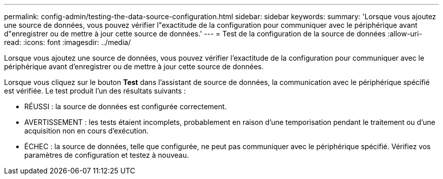 ---
permalink: config-admin/testing-the-data-source-configuration.html 
sidebar: sidebar 
keywords:  
summary: 'Lorsque vous ajoutez une source de données, vous pouvez vérifier l"exactitude de la configuration pour communiquer avec le périphérique avant d"enregistrer ou de mettre à jour cette source de données.' 
---
= Test de la configuration de la source de données
:allow-uri-read: 
:icons: font
:imagesdir: ../media/


[role="lead"]
Lorsque vous ajoutez une source de données, vous pouvez vérifier l'exactitude de la configuration pour communiquer avec le périphérique avant d'enregistrer ou de mettre à jour cette source de données.

Lorsque vous cliquez sur le bouton *Test* dans l'assistant de source de données, la communication avec le périphérique spécifié est vérifiée. Le test produit l'un des résultats suivants :

* RÉUSSI : la source de données est configurée correctement.
* AVERTISSEMENT : les tests étaient incomplets, probablement en raison d'une temporisation pendant le traitement ou d'une acquisition non en cours d'exécution.
* ÉCHEC : la source de données, telle que configurée, ne peut pas communiquer avec le périphérique spécifié. Vérifiez vos paramètres de configuration et testez à nouveau.

